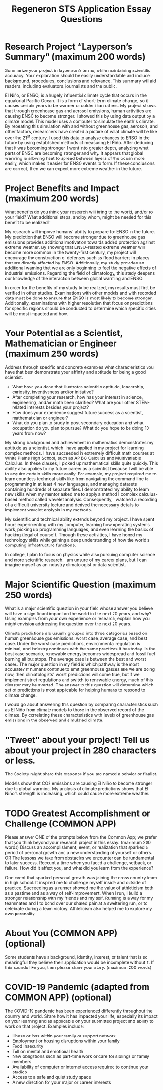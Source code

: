 #+TITLE: Regeneron STS Application Essay Questions
#+LATEX_CLASS: basic
#+LATEX_CLASS_OPTIONS: [little]
#+OPTIONS: toc:nil

* Research Project “Layperson’s Summary” (maximum 200 words)
Summarize your project in layperson’s terms, while maintaining scientific accuracy. Your explanation should be easily understandable and include background, procedures, conclusions and relevance. This summary will aid readers, including evaluators, journalists and the public.

El Niño, or ENSO, is a hugely influential climate cycle that occurs in the equatorial Pacific Ocean. It is a form of short-term climate change, so it causes certain years to be warmer or colder than others. My project shows that through greenhouse gas and aerosol emissions, human activities are causing ENSO to become stronger. I showed this by using data output by a climate model. This model uses a computer to simulate the earth's climate. By repeating this simulation with and without greenhouse gas, aerosols, and other factors, researchers have created a picture of what climate will be like over the 21^{st} century. I used this data to analyze changes to ENSO in the future by using established methods of measuring El Niño. After deducing that it was becoming stronger, I went into greater depth, analyzing what parts of ENSO are becoming stronger and why. It appears that global warming is allowing heat to spread between layers of the ocean more easily, which makes it easier for ENSO events to form. If these conclusions are correct, then we can expect more extreme weather in the future.

* Project Benefits and Impact (maximum 200 words)
What benefits do you think your research will bring to the world, and/or to your field? What additional steps, and by whom, might be needed for this benefit to be realized?

My research will improve humans' ability to prepare for ENSO in the future. My prediction that ENSO will become stronger due to greenhouse gas emissions provides additional motivation towards added protection against extreme weather. By showing that ENSO-related extreme weather will become more common in the twenty-first century, my project will encourage the construction of defenses such as flood barriers in places that are directly affected by ENSO. Additionally, my study provides an additional warning that we are only beginning to feel the negative effects of industrial emissions. Regarding the field of climatology, this study deepens our knowledge of the interaction between global warming and ENSO.

In order for the benefits of my study to be realized, my results must first be verified in other studies. Examinations with other models and with recorded data must be done to ensure that ENSO is most likely to become stronger. Additionally, examinations with higher resolution that focus on predictions for specific regions should be conducted to determine which specific cities will be most impacted and how.


* Your Potential as a Scientist, Mathematician or Engineer (maximum 250 words)
Address through specific and concrete examples what characteristics you have that best demonstrate your affinity and aptitude for being a good scientist.
- What have you done that illustrates scientific aptitude, leadership, curiosity, inventiveness and/or initiative?
- After completing your research, how has your interest in science, engineering, and/or math been clarified? What are your other STEM-related interests besides your project?
- How does your experience suggest future success as a scientist, mathematician or engineer?
- What do you plan to study in post-secondary education and what occupation do you plan to pursue?  What do you hope to be doing 10 years from now?

My strong background and achievement in mathematics demonstrates my aptitude as a scientist, which I have applied in my project for learning complex methods. I have succeeded in extremely difficult math courses at White Plains High School, such as AP BC Calculus and Multivariable Calculus. In these classes, I picked up mathematical skills quite quickly. This ability also applies to my future career as a scientist because I will be able to acquire certain skills more easily. For example, my project required me to learn countless technical skills like from navigating the command line to programming in at least 4 new languages, and managing datasets containing hundreds of separate files. I demonstrated my ability to learn new skills when my mentor asked me to apply a method I complex calculus-based method called wavelet analysis. Consequently, I watched a recording of a difficult university lecture and derived the necessary details to implement wavelet analysis in my methods.

My scientific and technical ability extends beyond my project. I have spent hours experimenting with my computer, learning how operating systems work, picking up programming languages, and even learning the basics of hacking (legal of course!). Through these activities, I have honed my technology skills while gaining a deep understanding of how the world's computing infrastructure functions.

In college, I plan to focus on physics while also pursuing computer science and more scientific research. I am unsure of my career plans, but I can imagine myself as an industry climatologist or data scientist.

* Major Scientific Question (maximum 250 words)
What is a major scientific question in your field whose answer you believe will have a significant impact on the world in the next 20 years, and why? Using examples from your own experience or research, explain how you might envision addressing the question over the next 20 years.

Climate predictions are usually grouped into three categories based on human greenhouse gas emissions: worst case, average case, and best case. Under the worst case predictions, environmental regulation is minimal, and industry continues with the same practices it has today. In the best case scenario, renewable energy becomes widespread and fossil fuel burning all but stops. The average case is between the best and worst cases. The major question in my field is which pathway is the most accurate? If humans continue to emit greenhouse gasses like we are doing now, then climatologists' worst predictions will come true, but if we implement strict regulations and switch to renewable energy, much of this disaster may be averted. The answer to this question will determine which set of predictions is most applicable for helping humans to respond to climate change.

I would go about answering this question by comparing characteristics such as El Niño from climate models to those in the observed record of the climate. By correlating these characteristics with levels of greenhouse gas emissions in the observed and simulated climate.

* "Tweet" about your project! Tell us about your project in 280 characters or less.
The Society might share this response if you are named a scholar or finalist.

Models show that CO2 emissions are causing El Niño to become stronger due to global warming. My analysis of climate predictions shows that El Niño's strength is increasing, which could cause more extreme weather.

* TODO Greatest Accomplishment or Challenge (COMMON APP)
Please answer ONE of the prompts below from the Common App; we prefer that you think beyond your research project in this essay. (maximum 200 words)
Discuss an accomplishment, event, or realization that sparked a period of personal growth and a new understanding of yourself or others.
OR
The lessons we take from obstacles we encounter can be fundamental to later success. Recount a time when you faced a challenge, setback, or failure. How did it affect you, and what did you learn from the experience?

One event that sparked personal growth was joining the cross country team in high school. It inspired me to challenge myself inside and outside of practice. Succeeding as a runner showed me the value of athleticism both as a pastime and as a way of self-improvement. When I run, I build a stronger relationship with my friends and my self. Running is a way for my teammates and I to bond over our shared pain at a sweltering run, or to celebrate during a team victory. Athleticism also helped me to explore my own peronality

* About You (COMMON APP) (optional)
Some students have a background, identity, interest, or talent that is so meaningful they believe their application would be incomplete without it. If this sounds like you, then please share your story. (maximum 200 words)

*  COVID-19 Pandemic (adapted from COMMON APP) (optional)

The COVID-19 pandemic has been experienced differently throughout the country and world. Share how it has impacted your life, especially its impact on your learning and as applicable on your submitted project and ability to work on that project. Examples include:
- Illness or loss within your family or support network
- Employment or housing disruptions within your family
- Food insecurity
- Toll on mental and emotional health
- New obligations such as part-time work or care for siblings or family members
- Availability of computer or internet access required to continue your studies
- Access to a safe and quiet study space
- A new direction for your major or career interests
